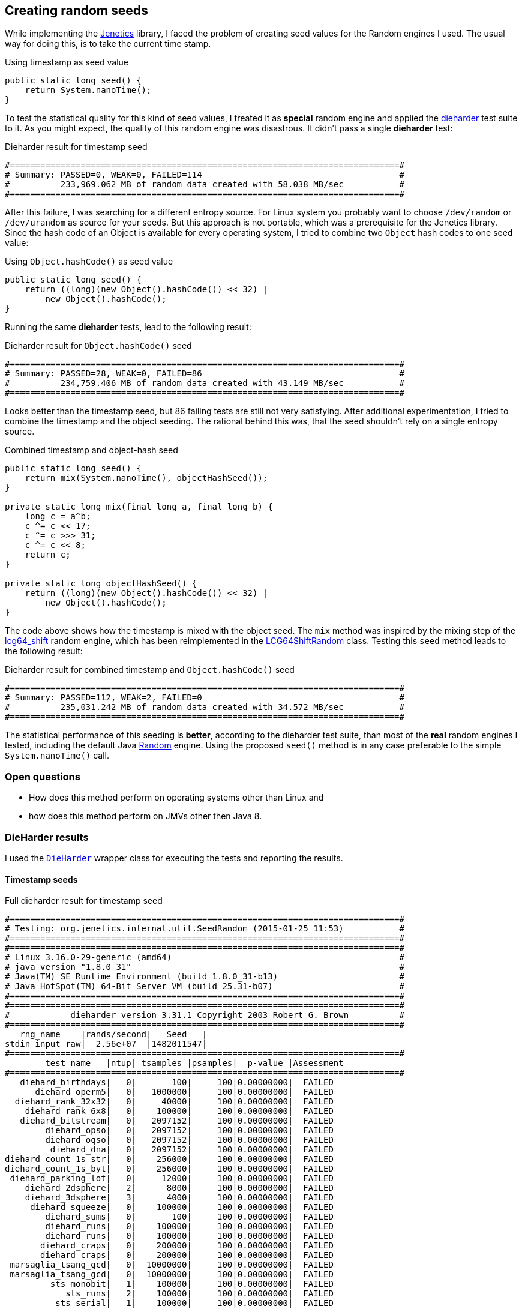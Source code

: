 == Creating random seeds

While implementing the http://jenetics.io/[Jenetics] library, I faced the problem of creating seed values for the Random engines I used. The usual way for doing this, is to take the current time stamp.

.Using timestamp as seed value
[source,java]
--------------
public static long seed() {
    return System.nanoTime();
}
--------------

To test the statistical quality for this kind of seed values, I treated it as *special* random engine and applied the http://www.phy.duke.edu/~rgb/General/dieharder.php[dieharder] test suite to it. As you might expect, the quality of this random engine was    disastrous. It didn't pass a single *dieharder* test:

.Dieharder result for timestamp seed
[source,bash]
-----------------
#=============================================================================#
# Summary: PASSED=0, WEAK=0, FAILED=114                                       #
#          233,969.062 MB of random data created with 58.038 MB/sec           #
#=============================================================================#
-----------------

After this failure, I was searching for a different entropy source. For Linux system you probably want to choose `/dev/random` or `/dev/urandom` as source for your seeds. But this approach is not portable, which was a prerequisite for the Jenetics library. Since the hash code of an Object is available for every operating system, I tried to combine two `Object` hash codes to one seed value:

.Using `Object.hashCode()` as seed value
[source,java]
-------------
public static long seed() {
    return ((long)(new Object().hashCode()) << 32) |
        new Object().hashCode();
}
-------------

Running the same *dieharder* tests, lead to the following result:

.Dieharder result for `Object.hashCode()` seed
[source,bash]
-----------------
#=============================================================================#
# Summary: PASSED=28, WEAK=0, FAILED=86                                       #
#          234,759.406 MB of random data created with 43.149 MB/sec           #
#=============================================================================#
-----------------

Looks better than the timestamp seed, but 86 failing tests are still not very satisfying. After additional experimentation, I tried to combine the timestamp and the object seeding. The rational behind this was, that the seed shouldn't rely on a single entropy source.

.Combined timestamp and object-hash seed
[source,java]
-------------
public static long seed() {
    return mix(System.nanoTime(), objectHashSeed());
}

private static long mix(final long a, final long b) {
    long c = a^b;
    c ^= c << 17;
    c ^= c >>> 31;
    c ^= c << 8;
    return c;
}

private static long objectHashSeed() {
    return ((long)(new Object().hashCode()) << 32) |
        new Object().hashCode();
}
-------------

The code above shows how the timestamp is mixed with the object seed. The `mix` method was inspired by the mixing step of the https://github.com/rabauke/trng4/blob/master/src/lcg64_shift.hpp[lcg64_shift] random engine, which has been reimplemented in the https://github.com/jenetics/jenetics/blob/master/org.jenetics/src/main/java/org/jenetics/util/LCG64ShiftRandom.java[LCG64ShiftRandom] class. Testing this `seed` method leads to the following result:

.Dieharder result for combined timestamp and `Object.hashCode()` seed
[source,bash]
-----------------
#=============================================================================#
# Summary: PASSED=112, WEAK=2, FAILED=0                                       #
#          235,031.242 MB of random data created with 34.572 MB/sec           #
#=============================================================================#
-----------------

The statistical performance of this seeding is *better*, according to the dieharder test suite, than most of the *real* random engines I tested, including the default Java https://docs.oracle.com/javase/8/docs/api/java/util/Random.html[Random] engine. Using the proposed `seed()` method is in any case preferable to the simple `System.nanoTime()` call.


=== Open questions

* How does this method perform on operating systems other than Linux and
* how does this method perform on JMVs other then Java 8.


=== DieHarder results

I used the https://github.com/jenetics/jenetics/blob/master/org.jenetics/src/main/java/org/jenetics/internal/util/DieHarder.java[`DieHarder`] wrapper class for executing the tests and reporting the results.

==== Timestamp seeds

.Full dieharder result for timestamp seed
[source,bash]
-----------------
#=============================================================================#
# Testing: org.jenetics.internal.util.SeedRandom (2015-01-25 11:53)           #
#=============================================================================#
#=============================================================================#
# Linux 3.16.0-29-generic (amd64)                                             #
# java version "1.8.0_31"                                                     #
# Java(TM) SE Runtime Environment (build 1.8.0_31-b13)                        #
# Java HotSpot(TM) 64-Bit Server VM (build 25.31-b07)                         #
#=============================================================================#
#=============================================================================#
#            dieharder version 3.31.1 Copyright 2003 Robert G. Brown          #
#=============================================================================#
   rng_name    |rands/second|   Seed   |
stdin_input_raw|  2.56e+07  |1482011547|
#=============================================================================#
        test_name   |ntup| tsamples |psamples|  p-value |Assessment
#=============================================================================#
   diehard_birthdays|   0|       100|     100|0.00000000|  FAILED
      diehard_operm5|   0|   1000000|     100|0.00000000|  FAILED
  diehard_rank_32x32|   0|     40000|     100|0.00000000|  FAILED
    diehard_rank_6x8|   0|    100000|     100|0.00000000|  FAILED
   diehard_bitstream|   0|   2097152|     100|0.00000000|  FAILED
        diehard_opso|   0|   2097152|     100|0.00000000|  FAILED
        diehard_oqso|   0|   2097152|     100|0.00000000|  FAILED
         diehard_dna|   0|   2097152|     100|0.00000000|  FAILED
diehard_count_1s_str|   0|    256000|     100|0.00000000|  FAILED
diehard_count_1s_byt|   0|    256000|     100|0.00000000|  FAILED
 diehard_parking_lot|   0|     12000|     100|0.00000000|  FAILED
    diehard_2dsphere|   2|      8000|     100|0.00000000|  FAILED
    diehard_3dsphere|   3|      4000|     100|0.00000000|  FAILED
     diehard_squeeze|   0|    100000|     100|0.00000000|  FAILED
        diehard_sums|   0|       100|     100|0.00000000|  FAILED
        diehard_runs|   0|    100000|     100|0.00000000|  FAILED
        diehard_runs|   0|    100000|     100|0.00000000|  FAILED
       diehard_craps|   0|    200000|     100|0.00000000|  FAILED
       diehard_craps|   0|    200000|     100|0.00000000|  FAILED
 marsaglia_tsang_gcd|   0|  10000000|     100|0.00000000|  FAILED
 marsaglia_tsang_gcd|   0|  10000000|     100|0.00000000|  FAILED
         sts_monobit|   1|    100000|     100|0.00000000|  FAILED
            sts_runs|   2|    100000|     100|0.00000000|  FAILED
          sts_serial|   1|    100000|     100|0.00000000|  FAILED
          sts_serial|   2|    100000|     100|0.00000000|  FAILED
          sts_serial|   3|    100000|     100|0.00000000|  FAILED
          sts_serial|   3|    100000|     100|0.00000000|  FAILED
          sts_serial|   4|    100000|     100|0.00000000|  FAILED
          sts_serial|   4|    100000|     100|0.00000000|  FAILED
          sts_serial|   5|    100000|     100|0.00000000|  FAILED
          sts_serial|   5|    100000|     100|0.00000000|  FAILED
          sts_serial|   6|    100000|     100|0.00000000|  FAILED
          sts_serial|   6|    100000|     100|0.00000000|  FAILED
          sts_serial|   7|    100000|     100|0.00000000|  FAILED
          sts_serial|   7|    100000|     100|0.00000000|  FAILED
          sts_serial|   8|    100000|     100|0.00000000|  FAILED
          sts_serial|   8|    100000|     100|0.00000000|  FAILED
          sts_serial|   9|    100000|     100|0.00000000|  FAILED
          sts_serial|   9|    100000|     100|0.00000000|  FAILED
          sts_serial|  10|    100000|     100|0.00000000|  FAILED
          sts_serial|  10|    100000|     100|0.00000000|  FAILED
          sts_serial|  11|    100000|     100|0.00000000|  FAILED
          sts_serial|  11|    100000|     100|0.00000000|  FAILED
          sts_serial|  12|    100000|     100|0.00000000|  FAILED
          sts_serial|  12|    100000|     100|0.00000000|  FAILED
          sts_serial|  13|    100000|     100|0.00000000|  FAILED
          sts_serial|  13|    100000|     100|0.00000000|  FAILED
          sts_serial|  14|    100000|     100|0.00000000|  FAILED
          sts_serial|  14|    100000|     100|0.00000000|  FAILED
          sts_serial|  15|    100000|     100|0.00000000|  FAILED
          sts_serial|  15|    100000|     100|0.00000000|  FAILED
          sts_serial|  16|    100000|     100|0.00000000|  FAILED
          sts_serial|  16|    100000|     100|0.00000000|  FAILED
         rgb_bitdist|   1|    100000|     100|0.00000000|  FAILED
         rgb_bitdist|   2|    100000|     100|0.00000000|  FAILED
         rgb_bitdist|   3|    100000|     100|0.00000000|  FAILED
         rgb_bitdist|   4|    100000|     100|0.00000000|  FAILED
         rgb_bitdist|   5|    100000|     100|0.00000000|  FAILED
         rgb_bitdist|   6|    100000|     100|0.00000000|  FAILED
         rgb_bitdist|   7|    100000|     100|0.00000000|  FAILED
         rgb_bitdist|   8|    100000|     100|0.00000000|  FAILED
         rgb_bitdist|   9|    100000|     100|0.00000000|  FAILED
         rgb_bitdist|  10|    100000|     100|0.00000000|  FAILED
         rgb_bitdist|  11|    100000|     100|0.00000000|  FAILED
         rgb_bitdist|  12|    100000|     100|0.00000000|  FAILED
rgb_minimum_distance|   2|     10000|    1000|0.00000000|  FAILED
rgb_minimum_distance|   3|     10000|    1000|0.00000000|  FAILED
rgb_minimum_distance|   4|     10000|    1000|0.00000000|  FAILED
rgb_minimum_distance|   5|     10000|    1000|0.00000000|  FAILED
    rgb_permutations|   2|    100000|     100|0.00000000|  FAILED
    rgb_permutations|   3|    100000|     100|0.00000000|  FAILED
    rgb_permutations|   4|    100000|     100|0.00000000|  FAILED
    rgb_permutations|   5|    100000|     100|0.00000000|  FAILED
      rgb_lagged_sum|   0|   1000000|     100|0.00000000|  FAILED
      rgb_lagged_sum|   1|   1000000|     100|0.00000000|  FAILED
      rgb_lagged_sum|   2|   1000000|     100|0.00000000|  FAILED
      rgb_lagged_sum|   3|   1000000|     100|0.00000000|  FAILED
      rgb_lagged_sum|   4|   1000000|     100|0.00000000|  FAILED
      rgb_lagged_sum|   5|   1000000|     100|0.00000000|  FAILED
      rgb_lagged_sum|   6|   1000000|     100|0.00000000|  FAILED
      rgb_lagged_sum|   7|   1000000|     100|0.00000000|  FAILED
      rgb_lagged_sum|   8|   1000000|     100|0.00000000|  FAILED
      rgb_lagged_sum|   9|   1000000|     100|0.00000000|  FAILED
      rgb_lagged_sum|  10|   1000000|     100|0.00000000|  FAILED
      rgb_lagged_sum|  11|   1000000|     100|0.00000000|  FAILED
      rgb_lagged_sum|  12|   1000000|     100|0.00000000|  FAILED
      rgb_lagged_sum|  13|   1000000|     100|0.00000000|  FAILED
      rgb_lagged_sum|  14|   1000000|     100|0.00000000|  FAILED
      rgb_lagged_sum|  15|   1000000|     100|0.00000000|  FAILED
      rgb_lagged_sum|  16|   1000000|     100|0.00000000|  FAILED
      rgb_lagged_sum|  17|   1000000|     100|0.00000000|  FAILED
      rgb_lagged_sum|  18|   1000000|     100|0.00000000|  FAILED
      rgb_lagged_sum|  19|   1000000|     100|0.00000000|  FAILED
      rgb_lagged_sum|  20|   1000000|     100|0.00000000|  FAILED
      rgb_lagged_sum|  21|   1000000|     100|0.00000000|  FAILED
      rgb_lagged_sum|  22|   1000000|     100|0.00000000|  FAILED
      rgb_lagged_sum|  23|   1000000|     100|0.00000000|  FAILED
      rgb_lagged_sum|  24|   1000000|     100|0.00000000|  FAILED
      rgb_lagged_sum|  25|   1000000|     100|0.00000000|  FAILED
      rgb_lagged_sum|  26|   1000000|     100|0.00000000|  FAILED
      rgb_lagged_sum|  27|   1000000|     100|0.00000000|  FAILED
      rgb_lagged_sum|  28|   1000000|     100|0.00000000|  FAILED
      rgb_lagged_sum|  29|   1000000|     100|0.00000000|  FAILED
      rgb_lagged_sum|  30|   1000000|     100|0.00000000|  FAILED
      rgb_lagged_sum|  31|   1000000|     100|0.00000000|  FAILED
      rgb_lagged_sum|  32|   1000000|     100|0.00000000|  FAILED
     rgb_kstest_test|   0|     10000|    1000|0.00000000|  FAILED
     dab_bytedistrib|   0|  51200000|       1|0.00000000|  FAILED
             dab_dct| 256|     50000|       1|0.00000000|  FAILED
Preparing to run test 207.  ntuple = 0
        dab_filltree|  32|  15000000|       1|0.00000000|  FAILED
        dab_filltree|  32|  15000000|       1|0.00000000|  FAILED
Preparing to run test 208.  ntuple = 0
       dab_filltree2|   0|   5000000|       1|0.00000000|  FAILED
       dab_filltree2|   1|   5000000|       1|0.00000000|  FAILED
Preparing to run test 209.  ntuple = 0
        dab_monobit2|  12|  65000000|       1|1.00000000|  FAILED
#=============================================================================#
# Summary: PASSED=0, WEAK=0, FAILED=114                                       #
#          233,969.062 MB of random data created with 58.038 MB/sec           #
#=============================================================================#
#=============================================================================#
# Runtime: 1:07:11                                                            #
#=============================================================================#
-----------------

==== Object hash-code seed

.Full dieharder result for `Object.hashCode()` seed
[source,bash]
-----------------
#=============================================================================#
# Testing: org.jenetics.internal.util.SeedRandom (2015-01-25 13:07)           #
#=============================================================================#
#=============================================================================#
# Linux 3.16.0-29-generic (amd64)                                             #
# java version "1.8.0_31"                                                     #
# Java(TM) SE Runtime Environment (build 1.8.0_31-b13)                        #
# Java HotSpot(TM) 64-Bit Server VM (build 25.31-b07)                         #
#=============================================================================#
#=============================================================================#
#            dieharder version 3.31.1 Copyright 2003 Robert G. Brown          #
#=============================================================================#
   rng_name    |rands/second|   Seed   |
stdin_input_raw|  1.52e+07  |3664090414|
#=============================================================================#
        test_name   |ntup| tsamples |psamples|  p-value |Assessment
#=============================================================================#
   diehard_birthdays|   0|       100|     100|0.03382124|  PASSED
      diehard_operm5|   0|   1000000|     100|0.48833140|  PASSED
  diehard_rank_32x32|   0|     40000|     100|0.00000000|  FAILED
    diehard_rank_6x8|   0|    100000|     100|0.89992644|  PASSED
   diehard_bitstream|   0|   2097152|     100|0.00000000|  FAILED
        diehard_opso|   0|   2097152|     100|0.70851188|  PASSED
        diehard_oqso|   0|   2097152|     100|0.60794443|  PASSED
         diehard_dna|   0|   2097152|     100|0.00000000|  FAILED
diehard_count_1s_str|   0|    256000|     100|0.00000000|  FAILED
diehard_count_1s_byt|   0|    256000|     100|0.00000000|  FAILED
 diehard_parking_lot|   0|     12000|     100|0.00000000|  FAILED
    diehard_2dsphere|   2|      8000|     100|0.00000000|  FAILED
    diehard_3dsphere|   3|      4000|     100|0.00000000|  FAILED
     diehard_squeeze|   0|    100000|     100|0.00000000|  FAILED
        diehard_sums|   0|       100|     100|0.00000000|  FAILED
        diehard_runs|   0|    100000|     100|0.90392576|  PASSED
        diehard_runs|   0|    100000|     100|0.80360029|  PASSED
       diehard_craps|   0|    200000|     100|0.00000000|  FAILED
       diehard_craps|   0|    200000|     100|0.00000000|  FAILED
 marsaglia_tsang_gcd|   0|  10000000|     100|0.00000000|  FAILED
 marsaglia_tsang_gcd|   0|  10000000|     100|0.80535064|  PASSED
         sts_monobit|   1|    100000|     100|0.00000000|  FAILED
            sts_runs|   2|    100000|     100|0.00000000|  FAILED
          sts_serial|   1|    100000|     100|0.00000000|  FAILED
          sts_serial|   2|    100000|     100|0.00000000|  FAILED
          sts_serial|   3|    100000|     100|0.00000000|  FAILED
          sts_serial|   3|    100000|     100|0.37943314|  PASSED
          sts_serial|   4|    100000|     100|0.00000000|  FAILED
          sts_serial|   4|    100000|     100|0.86249360|  PASSED
          sts_serial|   5|    100000|     100|0.00000000|  FAILED
          sts_serial|   5|    100000|     100|0.53200630|  PASSED
          sts_serial|   6|    100000|     100|0.00000000|  FAILED
          sts_serial|   6|    100000|     100|0.93258221|  PASSED
          sts_serial|   7|    100000|     100|0.00000000|  FAILED
          sts_serial|   7|    100000|     100|0.26451944|  PASSED
          sts_serial|   8|    100000|     100|0.00000000|  FAILED
          sts_serial|   8|    100000|     100|0.94640787|  PASSED
          sts_serial|   9|    100000|     100|0.00000000|  FAILED
          sts_serial|   9|    100000|     100|0.01410291|  PASSED
          sts_serial|  10|    100000|     100|0.00000000|  FAILED
          sts_serial|  10|    100000|     100|0.41205537|  PASSED
          sts_serial|  11|    100000|     100|0.00000000|  FAILED
          sts_serial|  11|    100000|     100|0.30746615|  PASSED
          sts_serial|  12|    100000|     100|0.00000000|  FAILED
          sts_serial|  12|    100000|     100|0.24595207|  PASSED
          sts_serial|  13|    100000|     100|0.00000000|  FAILED
          sts_serial|  13|    100000|     100|0.78569077|  PASSED
          sts_serial|  14|    100000|     100|0.00000000|  FAILED
          sts_serial|  14|    100000|     100|0.79828191|  PASSED
          sts_serial|  15|    100000|     100|0.00000000|  FAILED
          sts_serial|  15|    100000|     100|0.43244168|  PASSED
          sts_serial|  16|    100000|     100|0.00000000|  FAILED
          sts_serial|  16|    100000|     100|0.80747861|  PASSED
         rgb_bitdist|   1|    100000|     100|0.00000000|  FAILED
         rgb_bitdist|   2|    100000|     100|0.00000000|  FAILED
         rgb_bitdist|   3|    100000|     100|0.00000000|  FAILED
         rgb_bitdist|   4|    100000|     100|0.00000000|  FAILED
         rgb_bitdist|   5|    100000|     100|0.00000000|  FAILED
         rgb_bitdist|   6|    100000|     100|0.00000000|  FAILED
         rgb_bitdist|   7|    100000|     100|0.00000000|  FAILED
         rgb_bitdist|   8|    100000|     100|0.00000000|  FAILED
         rgb_bitdist|   9|    100000|     100|0.00000000|  FAILED
         rgb_bitdist|  10|    100000|     100|0.00000000|  FAILED
         rgb_bitdist|  11|    100000|     100|0.00000000|  FAILED
         rgb_bitdist|  12|    100000|     100|0.00000000|  FAILED
rgb_minimum_distance|   2|     10000|    1000|0.00000000|  FAILED
rgb_minimum_distance|   3|     10000|    1000|0.00000000|  FAILED
rgb_minimum_distance|   4|     10000|    1000|0.00000000|  FAILED
rgb_minimum_distance|   5|     10000|    1000|0.00000000|  FAILED
    rgb_permutations|   2|    100000|     100|0.66433692|  PASSED
    rgb_permutations|   3|    100000|     100|0.95456484|  PASSED
    rgb_permutations|   4|    100000|     100|0.63963291|  PASSED
    rgb_permutations|   5|    100000|     100|0.90456386|  PASSED
      rgb_lagged_sum|   0|   1000000|     100|0.00000000|  FAILED
      rgb_lagged_sum|   1|   1000000|     100|0.00000000|  FAILED
      rgb_lagged_sum|   2|   1000000|     100|0.00000000|  FAILED
      rgb_lagged_sum|   3|   1000000|     100|0.00000000|  FAILED
      rgb_lagged_sum|   4|   1000000|     100|0.00000000|  FAILED
      rgb_lagged_sum|   5|   1000000|     100|0.00000000|  FAILED
      rgb_lagged_sum|   6|   1000000|     100|0.00000000|  FAILED
      rgb_lagged_sum|   7|   1000000|     100|0.00000000|  FAILED
      rgb_lagged_sum|   8|   1000000|     100|0.00000000|  FAILED
      rgb_lagged_sum|   9|   1000000|     100|0.00000000|  FAILED
      rgb_lagged_sum|  10|   1000000|     100|0.00000000|  FAILED
      rgb_lagged_sum|  11|   1000000|     100|0.00000000|  FAILED
      rgb_lagged_sum|  12|   1000000|     100|0.00000000|  FAILED
      rgb_lagged_sum|  13|   1000000|     100|0.00000000|  FAILED
      rgb_lagged_sum|  14|   1000000|     100|0.00000000|  FAILED
      rgb_lagged_sum|  15|   1000000|     100|0.00000000|  FAILED
      rgb_lagged_sum|  16|   1000000|     100|0.00000000|  FAILED
      rgb_lagged_sum|  17|   1000000|     100|0.00000000|  FAILED
      rgb_lagged_sum|  18|   1000000|     100|0.00000000|  FAILED
      rgb_lagged_sum|  19|   1000000|     100|0.00000000|  FAILED
      rgb_lagged_sum|  20|   1000000|     100|0.00000000|  FAILED
      rgb_lagged_sum|  21|   1000000|     100|0.00000000|  FAILED
      rgb_lagged_sum|  22|   1000000|     100|0.00000000|  FAILED
      rgb_lagged_sum|  23|   1000000|     100|0.00000000|  FAILED
      rgb_lagged_sum|  24|   1000000|     100|0.00000000|  FAILED
      rgb_lagged_sum|  25|   1000000|     100|0.00000000|  FAILED
      rgb_lagged_sum|  26|   1000000|     100|0.00000000|  FAILED
      rgb_lagged_sum|  27|   1000000|     100|0.00000000|  FAILED
      rgb_lagged_sum|  28|   1000000|     100|0.00000000|  FAILED
      rgb_lagged_sum|  29|   1000000|     100|0.00000000|  FAILED
      rgb_lagged_sum|  30|   1000000|     100|0.00000000|  FAILED
      rgb_lagged_sum|  31|   1000000|     100|0.00000000|  FAILED
      rgb_lagged_sum|  32|   1000000|     100|0.00000000|  FAILED
     rgb_kstest_test|   0|     10000|    1000|0.00000000|  FAILED
     dab_bytedistrib|   0|  51200000|       1|0.00000000|  FAILED
             dab_dct| 256|     50000|       1|0.00000000|  FAILED
Preparing to run test 207.  ntuple = 0
        dab_filltree|  32|  15000000|       1|0.19202294|  PASSED
        dab_filltree|  32|  15000000|       1|0.03337572|  PASSED
Preparing to run test 208.  ntuple = 0
       dab_filltree2|   0|   5000000|       1|0.00000000|  FAILED
       dab_filltree2|   1|   5000000|       1|0.00000000|  FAILED
Preparing to run test 209.  ntuple = 0
        dab_monobit2|  12|  65000000|       1|1.00000000|  FAILED
#=============================================================================#
# Summary: PASSED=28, WEAK=0, FAILED=86                                       #
#          234,759.406 MB of random data created with 43.149 MB/sec           #
#=============================================================================#
#=============================================================================#
# Runtime: 1:30:40                                                            #
#=============================================================================#
-----------------

==== Mixed timestamp and object hash-code seed

.Full dieharder result for combined timestamp and `Object.hashCode()` seed
[source,bash]
-----------------
#=============================================================================#
# Testing: org.jenetics.internal.util.SeedRandom (2015-01-25 14:39)           #
#=============================================================================#
#=============================================================================#
# Linux 3.16.0-29-generic (amd64)                                             #
# java version "1.8.0_31"                                                     #
# Java(TM) SE Runtime Environment (build 1.8.0_31-b13)                        #
# Java HotSpot(TM) 64-Bit Server VM (build 25.31-b07)                         #
#=============================================================================#
#=============================================================================#
#            dieharder version 3.31.1 Copyright 2003 Robert G. Brown          #
#=============================================================================#
   rng_name    |rands/second|   Seed   |
stdin_input_raw|  1.13e+07  |1668209888|
#=============================================================================#
        test_name   |ntup| tsamples |psamples|  p-value |Assessment
#=============================================================================#
   diehard_birthdays|   0|       100|     100|0.34942546|  PASSED
      diehard_operm5|   0|   1000000|     100|0.05891168|  PASSED
  diehard_rank_32x32|   0|     40000|     100|0.98888322|  PASSED
    diehard_rank_6x8|   0|    100000|     100|0.08915214|  PASSED
   diehard_bitstream|   0|   2097152|     100|0.78545700|  PASSED
        diehard_opso|   0|   2097152|     100|0.63317178|  PASSED
        diehard_oqso|   0|   2097152|     100|0.85512372|  PASSED
         diehard_dna|   0|   2097152|     100|0.12437192|  PASSED
diehard_count_1s_str|   0|    256000|     100|0.64509714|  PASSED
diehard_count_1s_byt|   0|    256000|     100|0.17253994|  PASSED
 diehard_parking_lot|   0|     12000|     100|0.92238409|  PASSED
    diehard_2dsphere|   2|      8000|     100|0.98141230|  PASSED
    diehard_3dsphere|   3|      4000|     100|0.92733803|  PASSED
     diehard_squeeze|   0|    100000|     100|0.82477186|  PASSED
        diehard_sums|   0|       100|     100|0.46891870|  PASSED
        diehard_runs|   0|    100000|     100|0.75828491|  PASSED
        diehard_runs|   0|    100000|     100|0.17326915|  PASSED
       diehard_craps|   0|    200000|     100|0.65586721|  PASSED
       diehard_craps|   0|    200000|     100|0.39976511|  PASSED
 marsaglia_tsang_gcd|   0|  10000000|     100|0.59038517|  PASSED
 marsaglia_tsang_gcd|   0|  10000000|     100|0.65309059|  PASSED
         sts_monobit|   1|    100000|     100|0.76618520|  PASSED
            sts_runs|   2|    100000|     100|0.01677334|  PASSED
          sts_serial|   1|    100000|     100|0.28172434|  PASSED
          sts_serial|   2|    100000|     100|0.99968318|   WEAK
          sts_serial|   3|    100000|     100|0.69299244|  PASSED
          sts_serial|   3|    100000|     100|0.60249654|  PASSED
          sts_serial|   4|    100000|     100|0.88144691|  PASSED
          sts_serial|   4|    100000|     100|0.84668708|  PASSED
          sts_serial|   5|    100000|     100|0.92565904|  PASSED
          sts_serial|   5|    100000|     100|0.24089031|  PASSED
          sts_serial|   6|    100000|     100|0.89587747|  PASSED
          sts_serial|   6|    100000|     100|0.09773000|  PASSED
          sts_serial|   7|    100000|     100|0.87267359|  PASSED
          sts_serial|   7|    100000|     100|0.98955090|  PASSED
          sts_serial|   8|    100000|     100|0.89120838|  PASSED
          sts_serial|   8|    100000|     100|0.85373348|  PASSED
          sts_serial|   9|    100000|     100|0.87472522|  PASSED
          sts_serial|   9|    100000|     100|0.62016813|  PASSED
          sts_serial|  10|    100000|     100|0.50274560|  PASSED
          sts_serial|  10|    100000|     100|0.25935762|  PASSED
          sts_serial|  11|    100000|     100|0.51617211|  PASSED
          sts_serial|  11|    100000|     100|0.74035229|  PASSED
          sts_serial|  12|    100000|     100|0.25289226|  PASSED
          sts_serial|  12|    100000|     100|0.94566018|  PASSED
          sts_serial|  13|    100000|     100|0.85031078|  PASSED
          sts_serial|  13|    100000|     100|0.19021697|  PASSED
          sts_serial|  14|    100000|     100|0.30545835|  PASSED
          sts_serial|  14|    100000|     100|0.26600385|  PASSED
          sts_serial|  15|    100000|     100|0.99832011|   WEAK
          sts_serial|  15|    100000|     100|0.67796836|  PASSED
          sts_serial|  16|    100000|     100|0.21140269|  PASSED
          sts_serial|  16|    100000|     100|0.52632086|  PASSED
         rgb_bitdist|   1|    100000|     100|0.17054454|  PASSED
         rgb_bitdist|   2|    100000|     100|0.85620198|  PASSED
         rgb_bitdist|   3|    100000|     100|0.06299104|  PASSED
         rgb_bitdist|   4|    100000|     100|0.60247205|  PASSED
         rgb_bitdist|   5|    100000|     100|0.21393861|  PASSED
         rgb_bitdist|   6|    100000|     100|0.64492442|  PASSED
         rgb_bitdist|   7|    100000|     100|0.97514581|  PASSED
         rgb_bitdist|   8|    100000|     100|0.04192757|  PASSED
         rgb_bitdist|   9|    100000|     100|0.42083339|  PASSED
         rgb_bitdist|  10|    100000|     100|0.89960881|  PASSED
         rgb_bitdist|  11|    100000|     100|0.32559838|  PASSED
         rgb_bitdist|  12|    100000|     100|0.35330407|  PASSED
rgb_minimum_distance|   2|     10000|    1000|0.61282233|  PASSED
rgb_minimum_distance|   3|     10000|    1000|0.68324487|  PASSED
rgb_minimum_distance|   4|     10000|    1000|0.93906149|  PASSED
rgb_minimum_distance|   5|     10000|    1000|0.76459017|  PASSED
    rgb_permutations|   2|    100000|     100|0.38176242|  PASSED
    rgb_permutations|   3|    100000|     100|0.62637218|  PASSED
    rgb_permutations|   4|    100000|     100|0.54118358|  PASSED
    rgb_permutations|   5|    100000|     100|0.28227409|  PASSED
      rgb_lagged_sum|   0|   1000000|     100|0.68657010|  PASSED
      rgb_lagged_sum|   1|   1000000|     100|0.72224243|  PASSED
      rgb_lagged_sum|   2|   1000000|     100|0.98979139|  PASSED
      rgb_lagged_sum|   3|   1000000|     100|0.95748891|  PASSED
      rgb_lagged_sum|   4|   1000000|     100|0.89840055|  PASSED
      rgb_lagged_sum|   5|   1000000|     100|0.47468847|  PASSED
      rgb_lagged_sum|   6|   1000000|     100|0.30675998|  PASSED
      rgb_lagged_sum|   7|   1000000|     100|0.28611849|  PASSED
      rgb_lagged_sum|   8|   1000000|     100|0.97126064|  PASSED
      rgb_lagged_sum|   9|   1000000|     100|0.68220885|  PASSED
      rgb_lagged_sum|  10|   1000000|     100|0.43056376|  PASSED
      rgb_lagged_sum|  11|   1000000|     100|0.73473662|  PASSED
      rgb_lagged_sum|  12|   1000000|     100|0.48681395|  PASSED
      rgb_lagged_sum|  13|   1000000|     100|0.00926212|  PASSED
      rgb_lagged_sum|  14|   1000000|     100|0.04058825|  PASSED
      rgb_lagged_sum|  15|   1000000|     100|0.93413494|  PASSED
      rgb_lagged_sum|  16|   1000000|     100|0.63755634|  PASSED
      rgb_lagged_sum|  17|   1000000|     100|0.87178854|  PASSED
      rgb_lagged_sum|  18|   1000000|     100|0.20828639|  PASSED
      rgb_lagged_sum|  19|   1000000|     100|0.85880020|  PASSED
      rgb_lagged_sum|  20|   1000000|     100|0.13460659|  PASSED
      rgb_lagged_sum|  21|   1000000|     100|0.64590822|  PASSED
      rgb_lagged_sum|  22|   1000000|     100|0.38244948|  PASSED
      rgb_lagged_sum|  23|   1000000|     100|0.95597809|  PASSED
      rgb_lagged_sum|  24|   1000000|     100|0.16675213|  PASSED
      rgb_lagged_sum|  25|   1000000|     100|0.03300830|  PASSED
      rgb_lagged_sum|  26|   1000000|     100|0.78793676|  PASSED
      rgb_lagged_sum|  27|   1000000|     100|0.15553986|  PASSED
      rgb_lagged_sum|  28|   1000000|     100|0.05962146|  PASSED
      rgb_lagged_sum|  29|   1000000|     100|0.48566088|  PASSED
      rgb_lagged_sum|  30|   1000000|     100|0.39014445|  PASSED
      rgb_lagged_sum|  31|   1000000|     100|0.98305752|  PASSED
      rgb_lagged_sum|  32|   1000000|     100|0.49171688|  PASSED
     rgb_kstest_test|   0|     10000|    1000|0.03879230|  PASSED
     dab_bytedistrib|   0|  51200000|       1|0.96325775|  PASSED
             dab_dct| 256|     50000|       1|0.40187374|  PASSED
Preparing to run test 207.  ntuple = 0
        dab_filltree|  32|  15000000|       1|0.37122542|  PASSED
        dab_filltree|  32|  15000000|       1|0.92926717|  PASSED
Preparing to run test 208.  ntuple = 0
       dab_filltree2|   0|   5000000|       1|0.60464393|  PASSED
       dab_filltree2|   1|   5000000|       1|0.14046887|  PASSED
Preparing to run test 209.  ntuple = 0
        dab_monobit2|  12|  65000000|       1|0.09264449|  PASSED
#=============================================================================#
# Summary: PASSED=112, WEAK=2, FAILED=0                                       #
#          235,031.242 MB of random data created with 34.572 MB/sec           #
#=============================================================================#
#=============================================================================#
# Runtime: 1:53:18                                                            #
#=============================================================================#
-----------------

